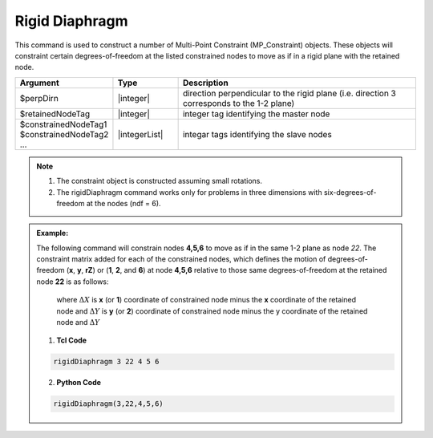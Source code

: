 Rigid Diaphragm
^^^^^^^^^^^^^^^

This command is used to construct a number of Multi-Point Constraint (MP_Constraint) objects. These objects will constraint certain degrees-of-freedom at the listed constrained nodes to move as if in a rigid plane with the retained node.

.. function:: rigidDiaphragm $perpDirn $retainedNodeTag $constrainedNodeTag1 $constrainedNodeTag2 ...

.. csv-table:: 
   :header: "Argument", "Type", "Description"
   :widths: 10, 10, 40

   $perpDirn, |integer|,  direction perpendicular to the rigid plane (i.e. direction 3 corresponds to the 1-2 plane)
   $retainedNodeTag, |integer|,  integer tag identifying the master node
   $constrainedNodeTag1 $constrainedNodeTag2 ... , |integerList|, integar tags identifying the slave nodes

.. note::
   1. The constraint object is constructed assuming small rotations.

   2. The rigidDiaphragm command works only for problems in three dimensions with six-degrees-of-freedom at the nodes (ndf = 6).


.. admonition:: Example:

   The following command will constrain nodes **4,5,6** to move as if in the same 1-2 plane as node *22*. The constraint matrix added for each of the constrained nodes, which defines the motion of degrees-of-freedom (**x**, **y**, **rZ**) or (**1**, **2**, and **6**) at node **4,5,6** relative to those same degrees-of-freedom at the retained node **22** is as follows:

      .. math::
        :label: rigidConstraintBeam3D

	\begin{bmatrix}
		1 & 0 & -\Delta Y \\
		0 & 1 & \Delta X \\
		0 & 0 & 1
	\end{bmatrix}

      where :math:`\Delta X` is **x** (or **1**) coordinate of constrained node minus the **x** coordinate of the retained node and :math:`\Delta Y` is **y** (or **2**) coordinate of constrained node minus the y coordinate of the retained node and :math:`\Delta Y` 


   1. **Tcl Code**

   .. code-block:: none

      rigidDiaphragm 3 22 4 5 6

   2. **Python Code**

   .. code-block:: none

      rigidDiaphragm(3,22,4,5,6)


   
